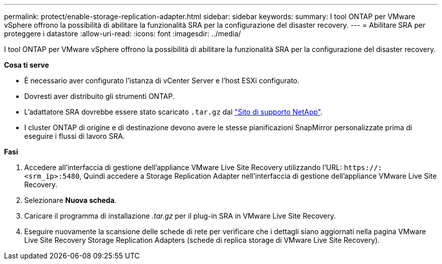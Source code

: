 ---
permalink: protect/enable-storage-replication-adapter.html 
sidebar: sidebar 
keywords:  
summary: I tool ONTAP per VMware vSphere offrono la possibilità di abilitare la funzionalità SRA per la configurazione del disaster recovery. 
---
= Abilitare SRA per proteggere i datastore
:allow-uri-read: 
:icons: font
:imagesdir: ../media/


[role="lead"]
I tool ONTAP per VMware vSphere offrono la possibilità di abilitare la funzionalità SRA per la configurazione del disaster recovery.

*Cosa ti serve*

* È necessario aver configurato l'istanza di vCenter Server e l'host ESXi configurato.
* Dovresti aver distribuito gli strumenti ONTAP.
* L'adattatore SRA dovrebbe essere stato scaricato `.tar.gz` dal https://mysupport.netapp.com/site/products/all/details/otv/downloads-tab["Sito di supporto NetApp"^].
* I cluster ONTAP di origine e di destinazione devono avere le stesse pianificazioni SnapMirror personalizzate prima di eseguire i flussi di lavoro SRA.


*Fasi*

. Accedere all'interfaccia di gestione dell'appliance VMware Live Site Recovery utilizzando l'URL: `\https://:<srm_ip>:5480`, Quindi accedere a Storage Replication Adapter nell'interfaccia di gestione dell'appliance VMware Live Site Recovery.
. Selezionare *Nuova scheda*.
. Caricare il programma di installazione _.tar.gz_ per il plug-in SRA in VMware Live Site Recovery.
. Eseguire nuovamente la scansione delle schede di rete per verificare che i dettagli siano aggiornati nella pagina VMware Live Site Recovery Storage Replication Adapters (schede di replica storage di VMware Live Site Recovery).

